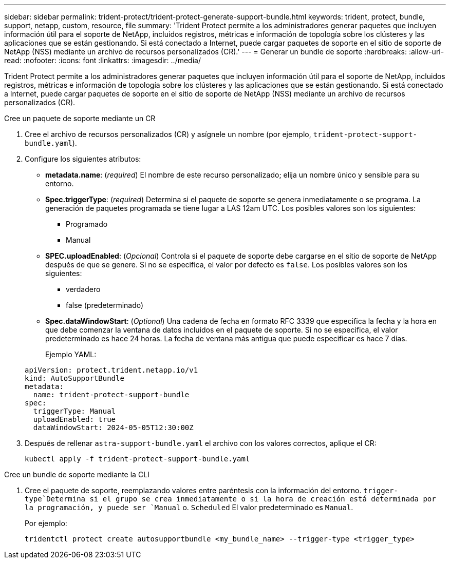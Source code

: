 ---
sidebar: sidebar 
permalink: trident-protect/trident-protect-generate-support-bundle.html 
keywords: trident, protect, bundle, support, netapp, custom, resource, file 
summary: 'Trident Protect permite a los administradores generar paquetes que incluyen información útil para el soporte de NetApp, incluidos registros, métricas e información de topología sobre los clústeres y las aplicaciones que se están gestionando. Si está conectado a Internet, puede cargar paquetes de soporte en el sitio de soporte de NetApp (NSS) mediante un archivo de recursos personalizados (CR).' 
---
= Generar un bundle de soporte
:hardbreaks:
:allow-uri-read: 
:nofooter: 
:icons: font
:linkattrs: 
:imagesdir: ../media/


[role="lead"]
Trident Protect permite a los administradores generar paquetes que incluyen información útil para el soporte de NetApp, incluidos registros, métricas e información de topología sobre los clústeres y las aplicaciones que se están gestionando. Si está conectado a Internet, puede cargar paquetes de soporte en el sitio de soporte de NetApp (NSS) mediante un archivo de recursos personalizados (CR).

[role="tabbed-block"]
====
.Cree un paquete de soporte mediante un CR
--
. Cree el archivo de recursos personalizados (CR) y asígnele un nombre (por ejemplo, `trident-protect-support-bundle.yaml`).
. Configure los siguientes atributos:
+
** *metadata.name*: (_required_) El nombre de este recurso personalizado; elija un nombre único y sensible para su entorno.
** *Spec.triggerType*: (_required_) Determina si el paquete de soporte se genera inmediatamente o se programa. La generación de paquetes programada se tiene lugar a LAS 12am UTC. Los posibles valores son los siguientes:
+
*** Programado
*** Manual


** *SPEC.uploadEnabled*: (_Opcional_) Controla si el paquete de soporte debe cargarse en el sitio de soporte de NetApp después de que se genere. Si no se especifica, el valor por defecto es `false`. Los posibles valores son los siguientes:
+
*** verdadero
*** false (predeterminado)


** *Spec.dataWindowStart*: (_Optional_) Una cadena de fecha en formato RFC 3339 que especifica la fecha y la hora en que debe comenzar la ventana de datos incluidos en el paquete de soporte. Si no se especifica, el valor predeterminado es hace 24 horas. La fecha de ventana más antigua que puede especificar es hace 7 días.
+
Ejemplo YAML:

+
[source, yaml]
----
apiVersion: protect.trident.netapp.io/v1
kind: AutoSupportBundle
metadata:
  name: trident-protect-support-bundle
spec:
  triggerType: Manual
  uploadEnabled: true
  dataWindowStart: 2024-05-05T12:30:00Z
----


. Después de rellenar `astra-support-bundle.yaml` el archivo con los valores correctos, aplique el CR:
+
[source, console]
----
kubectl apply -f trident-protect-support-bundle.yaml
----


--
.Cree un bundle de soporte mediante la CLI
--
. Cree el paquete de soporte, reemplazando valores entre paréntesis con la información del entorno.  `trigger-type`Determina si el grupo se crea inmediatamente o si la hora de creación está determinada por la programación, y puede ser `Manual` o. `Scheduled` El valor predeterminado es `Manual`.
+
Por ejemplo:

+
[source, console]
----
tridentctl protect create autosupportbundle <my_bundle_name> --trigger-type <trigger_type>
----


--
====